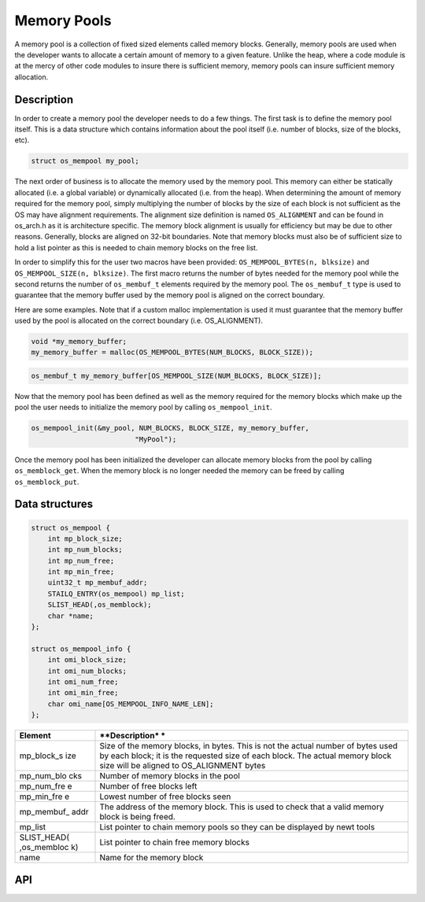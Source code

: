 Memory Pools
============

A memory pool is a collection of fixed sized elements called memory
blocks. Generally, memory pools are used when the developer wants to
allocate a certain amount of memory to a given feature. Unlike the heap,
where a code module is at the mercy of other code modules to insure
there is sufficient memory, memory pools can insure sufficient memory
allocation.

Description
------------

In order to create a memory pool the developer needs to do a few things.
The first task is to define the memory pool itself. This is a data
structure which contains information about the pool itself (i.e. number
of blocks, size of the blocks, etc).

.. code:: c

    struct os_mempool my_pool;

The next order of business is to allocate the memory used by the memory
pool. This memory can either be statically allocated (i.e. a global
variable) or dynamically allocated (i.e. from the heap). When
determining the amount of memory required for the memory pool, simply
multiplying the number of blocks by the size of each block is not
sufficient as the OS may have alignment requirements. The alignment size
definition is named ``OS_ALIGNMENT`` and can be found in os\_arch.h as
it is architecture specific. The memory block alignment is usually for
efficiency but may be due to other reasons. Generally, blocks are
aligned on 32-bit boundaries. Note that memory blocks must also be of
sufficient size to hold a list pointer as this is needed to chain memory
blocks on the free list.

In order to simplify this for the user two macros have been provided:
``OS_MEMPOOL_BYTES(n, blksize)`` and ``OS_MEMPOOL_SIZE(n, blksize)``.
The first macro returns the number of bytes needed for the memory pool
while the second returns the number of ``os_membuf_t`` elements required
by the memory pool. The ``os_membuf_t`` type is used to guarantee that
the memory buffer used by the memory pool is aligned on the correct
boundary.

Here are some examples. Note that if a custom malloc implementation is
used it must guarantee that the memory buffer used by the pool is
allocated on the correct boundary (i.e. OS\_ALIGNMENT).

.. code:: c

    void *my_memory_buffer;
    my_memory_buffer = malloc(OS_MEMPOOL_BYTES(NUM_BLOCKS, BLOCK_SIZE));

.. code:: c

    os_membuf_t my_memory_buffer[OS_MEMPOOL_SIZE(NUM_BLOCKS, BLOCK_SIZE)];

Now that the memory pool has been defined as well as the memory
required for the memory blocks which make up the pool the user needs to
initialize the memory pool by calling ``os_mempool_init``.

.. code:: c

    os_mempool_init(&my_pool, NUM_BLOCKS, BLOCK_SIZE, my_memory_buffer,
                             "MyPool");

Once the memory pool has been initialized the developer can allocate
memory blocks from the pool by calling ``os_memblock_get``. When the
memory block is no longer needed the memory can be freed by calling
``os_memblock_put``.

Data structures
----------------

.. code:: c

    struct os_mempool {
        int mp_block_size;
        int mp_num_blocks;
        int mp_num_free;
        int mp_min_free;
        uint32_t mp_membuf_addr;
        STAILQ_ENTRY(os_mempool) mp_list;    
        SLIST_HEAD(,os_memblock);
        char *name;
    };

    struct os_mempool_info {
        int omi_block_size;
        int omi_num_blocks;
        int omi_num_free;
        int omi_min_free;
        char omi_name[OS_MEMPOOL_INFO_NAME_LEN];
    };

+--------------+----------------+
| **Element**  | **Description* |
|              | *              |
+==============+================+
| mp\_block\_s | Size of the    |
| ize          | memory blocks, |
|              | in bytes. This |
|              | is not the     |
|              | actual number  |
|              | of bytes used  |
|              | by each block; |
|              | it is the      |
|              | requested size |
|              | of each block. |
|              | The actual     |
|              | memory block   |
|              | size will be   |
|              | aligned to     |
|              | OS\_ALIGNMENT  |
|              | bytes          |
+--------------+----------------+
| mp\_num\_blo | Number of      |
| cks          | memory blocks  |
|              | in the pool    |
+--------------+----------------+
| mp\_num\_fre | Number of free |
| e            | blocks left    |
+--------------+----------------+
| mp\_min\_fre | Lowest number  |
| e            | of free blocks |
|              | seen           |
+--------------+----------------+
| mp\_membuf\_ | The address of |
| addr         | the memory     |
|              | block. This is |
|              | used to check  |
|              | that a valid   |
|              | memory block   |
|              | is being       |
|              | freed.         |
+--------------+----------------+
| mp\_list     | List pointer   |
|              | to chain       |
|              | memory pools   |
|              | so they can be |
|              | displayed by   |
|              | newt tools     |
+--------------+----------------+
| SLIST\_HEAD( | List pointer   |
| ,os\_membloc | to chain free  |
| k)           | memory blocks  |
+--------------+----------------+
| name         | Name for the   |
|              | memory block   |
+--------------+----------------+

API
-----

.. doxygengroup:: OSMempool
    :content-only:


